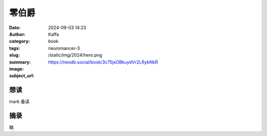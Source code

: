零伯爵
########################################################

:date: 2024-09-03 14:23
:author: Kaffa
:category: book
:tags: 
:slug: neuromancer-3
:summary: 
:image: /static/img/2024/hero.png
:subject_url: https://neodb.social/book/3c75jsOBkuydVr2LRybNkR



想读
====================

mark 备读


摘录
====================
        
略